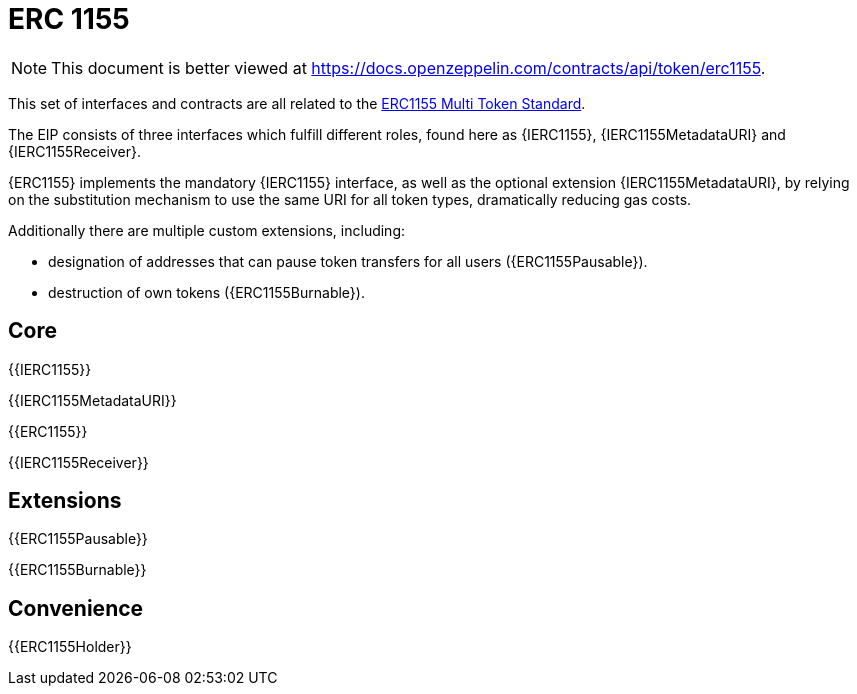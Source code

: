 = ERC 1155

[.readme-notice]
NOTE: This document is better viewed at https://docs.openzeppelin.com/contracts/api/token/erc1155.

This set of interfaces and contracts are all related to the https://eips.ethereum.org/EIPS/eip-1155[ERC1155 Multi Token Standard].

The EIP consists of three interfaces which fulfill different roles, found here as {IERC1155}, {IERC1155MetadataURI} and {IERC1155Receiver}.

{ERC1155} implements the mandatory {IERC1155} interface, as well as the optional extension {IERC1155MetadataURI}, by relying on the substitution mechanism to use the same URI for all token types, dramatically reducing gas costs.

Additionally there are multiple custom extensions, including:

* designation of addresses that can pause token transfers for all users ({ERC1155Pausable}).
* destruction of own tokens ({ERC1155Burnable}).

== Core

{{IERC1155}}

{{IERC1155MetadataURI}}

{{ERC1155}}

{{IERC1155Receiver}}

== Extensions

{{ERC1155Pausable}}

{{ERC1155Burnable}}

== Convenience

{{ERC1155Holder}}
